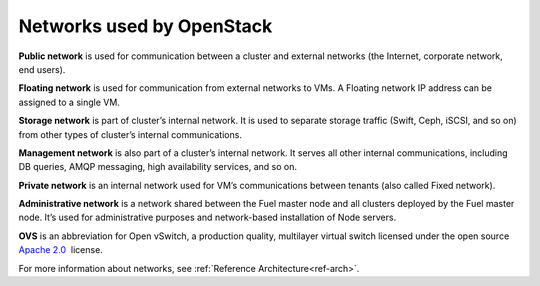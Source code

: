 Networks used by OpenStack
--------------------------

**Public network** is used for communication between a cluster and external
networks (the Internet, corporate network, end users).

**Floating network** is used for communication from external networks to
VMs. A Floating network IP address can be assigned to a single VM.

**Storage network** is part of cluster’s internal network. It is used
to separate storage traffic (Swift, Ceph, iSCSI, and so on) from other types of
cluster’s internal communications.

**Management network** is also part of a cluster’s internal network. It serves
all other internal communications, including DB queries, AMQP messaging,
high availability services, and so on.

**Private network** is an internal network used for VM’s communications between
tenants (also called Fixed network).

**Administrative network** is a network shared between the Fuel master node
and all clusters deployed by the Fuel master node. It’s used for
administrative purposes and network-based installation of Node servers.

**OVS**  is an abbreviation for Open vSwitch, a production quality, multilayer
virtual switch licensed under the open source `Apache
2.0 <http://www.apache.org/licenses/LICENSE-2.0.html>`_  license.

For more information about networks,  see
:ref:`Reference Architecture<ref-arch>`.

